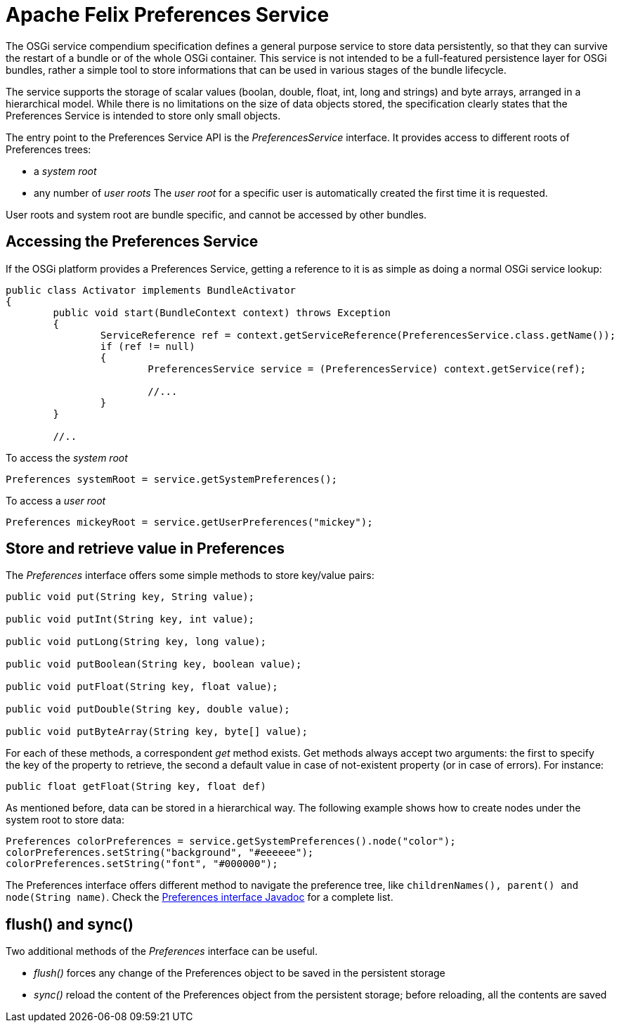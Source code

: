 = Apache Felix Preferences Service

The OSGi service compendium specification defines a general purpose service to store data persistently, so that they can survive the restart of a bundle or of the whole OSGi container.
This service is not intended to be a full-featured persistence layer for OSGi bundles, rather a simple tool to store informations that can be used in various stages of the bundle lifecycle.

The service supports the storage of scalar values (boolan, double, float, int, long and strings) and byte arrays, arranged in a hierarchical model.
While there is no limitations on the size of data objects stored, the specification clearly states that the Preferences Service is intended to store only small objects.

The entry point to the Preferences Service API is the _PreferencesService_ interface.
It provides access to different roots of Preferences trees:

* a _system root_
* any number of _user roots_ The _user root_ for a specific user is automatically created the first time it is requested.

User roots and system root are bundle specific, and cannot be accessed by other bundles.

== Accessing the Preferences Service

If the OSGi platform provides a Preferences Service, getting a reference to it is as simple as doing a normal OSGi service lookup:

----
public class Activator implements BundleActivator
{
	public void start(BundleContext context) throws Exception
	{
		ServiceReference ref = context.getServiceReference(PreferencesService.class.getName());
		if (ref != null)
		{
			PreferencesService service = (PreferencesService) context.getService(ref);

			//...
		}
	}

	//..
----

To access the _system root_

 		Preferences systemRoot = service.getSystemPreferences();

To access a _user root_

 		Preferences mickeyRoot = service.getUserPreferences("mickey");

== Store and retrieve value in Preferences

The _Preferences_ interface offers some simple methods to store key/value pairs:

----
public void put(String key, String value);

public void putInt(String key, int value);

public void putLong(String key, long value);

public void putBoolean(String key, boolean value);

public void putFloat(String key, float value);

public void putDouble(String key, double value);

public void putByteArray(String key, byte[] value);
----

For each of these methods, a correspondent _get_ method exists.
Get methods always accept two arguments: the first to specify the key of the property to retrieve, the second a default value in case of not-existent property (or in case of errors).
For instance:

 public float getFloat(String key, float def)

As mentioned before, data can be stored in a hierarchical way.
The following example shows how to create nodes under the system root to store data:

 Preferences colorPreferences = service.getSystemPreferences().node("color");
 colorPreferences.setString("background", "#eeeeee");
 colorPreferences.setString("font", "#000000");

The Preferences interface offers different method to navigate the preference tree, like `childrenNames(), parent() and node(String name)`.
Check the http://www.osgi.org/javadoc/r4v41/org/osgi/service/prefs/Preferences.html[Preferences interface Javadoc] for a complete list.

== flush() and sync()

Two additional methods of the _Preferences_ interface can be useful.

* _flush()_ forces any change of the Preferences object to be saved in the persistent storage
* _sync()_ reload the content of the Preferences object from the persistent storage;
before reloading, all the contents are saved
